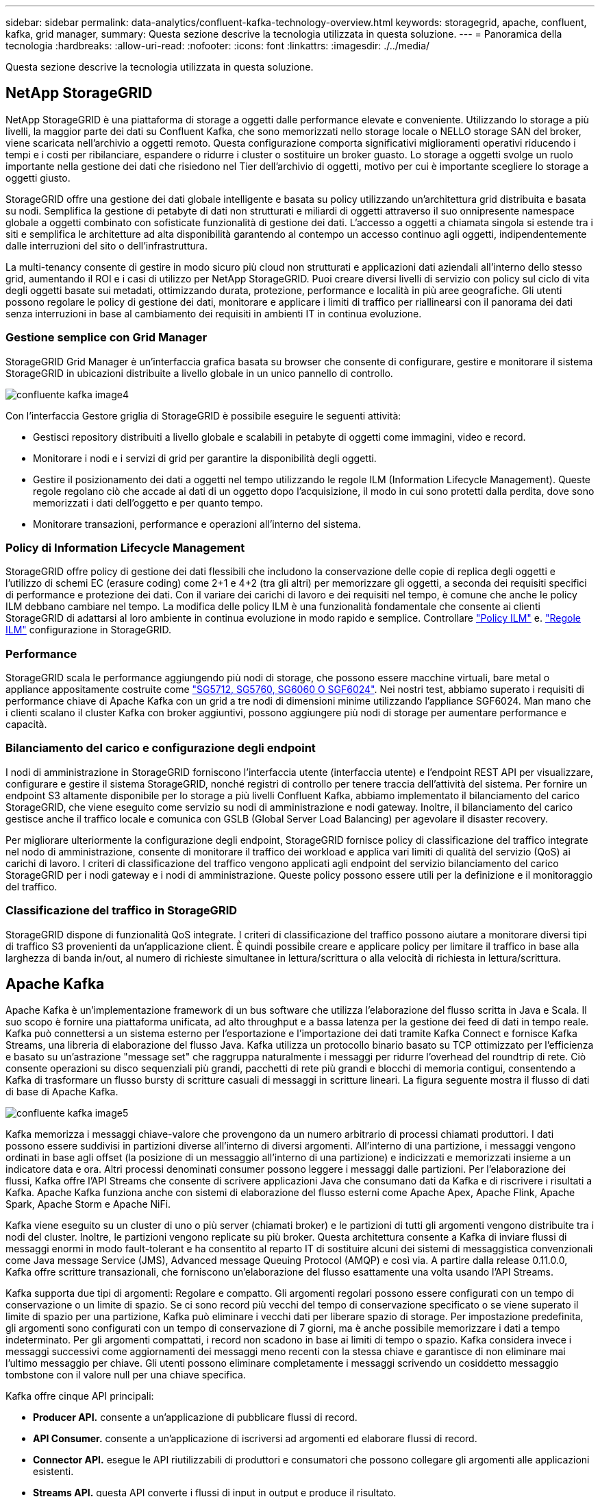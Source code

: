 ---
sidebar: sidebar 
permalink: data-analytics/confluent-kafka-technology-overview.html 
keywords: storagegrid, apache, confluent, kafka, grid manager, 
summary: Questa sezione descrive la tecnologia utilizzata in questa soluzione. 
---
= Panoramica della tecnologia
:hardbreaks:
:allow-uri-read: 
:nofooter: 
:icons: font
:linkattrs: 
:imagesdir: ./../media/


[role="lead"]
Questa sezione descrive la tecnologia utilizzata in questa soluzione.



== NetApp StorageGRID

NetApp StorageGRID è una piattaforma di storage a oggetti dalle performance elevate e conveniente. Utilizzando lo storage a più livelli, la maggior parte dei dati su Confluent Kafka, che sono memorizzati nello storage locale o NELLO storage SAN del broker, viene scaricata nell'archivio a oggetti remoto. Questa configurazione comporta significativi miglioramenti operativi riducendo i tempi e i costi per ribilanciare, espandere o ridurre i cluster o sostituire un broker guasto. Lo storage a oggetti svolge un ruolo importante nella gestione dei dati che risiedono nel Tier dell'archivio di oggetti, motivo per cui è importante scegliere lo storage a oggetti giusto.

StorageGRID offre una gestione dei dati globale intelligente e basata su policy utilizzando un'architettura grid distribuita e basata su nodi. Semplifica la gestione di petabyte di dati non strutturati e miliardi di oggetti attraverso il suo onnipresente namespace globale a oggetti combinato con sofisticate funzionalità di gestione dei dati. L'accesso a oggetti a chiamata singola si estende tra i siti e semplifica le architetture ad alta disponibilità garantendo al contempo un accesso continuo agli oggetti, indipendentemente dalle interruzioni del sito o dell'infrastruttura.

La multi-tenancy consente di gestire in modo sicuro più cloud non strutturati e applicazioni dati aziendali all'interno dello stesso grid, aumentando il ROI e i casi di utilizzo per NetApp StorageGRID. Puoi creare diversi livelli di servizio con policy sul ciclo di vita degli oggetti basate sui metadati, ottimizzando durata, protezione, performance e località in più aree geografiche. Gli utenti possono regolare le policy di gestione dei dati, monitorare e applicare i limiti di traffico per riallinearsi con il panorama dei dati senza interruzioni in base al cambiamento dei requisiti in ambienti IT in continua evoluzione.



=== Gestione semplice con Grid Manager

StorageGRID Grid Manager è un'interfaccia grafica basata su browser che consente di configurare, gestire e monitorare il sistema StorageGRID in ubicazioni distribuite a livello globale in un unico pannello di controllo.

image::confluent-kafka-image4.png[confluente kafka image4]

Con l'interfaccia Gestore griglia di StorageGRID è possibile eseguire le seguenti attività:

* Gestisci repository distribuiti a livello globale e scalabili in petabyte di oggetti come immagini, video e record.
* Monitorare i nodi e i servizi di grid per garantire la disponibilità degli oggetti.
* Gestire il posizionamento dei dati a oggetti nel tempo utilizzando le regole ILM (Information Lifecycle Management). Queste regole regolano ciò che accade ai dati di un oggetto dopo l'acquisizione, il modo in cui sono protetti dalla perdita, dove sono memorizzati i dati dell'oggetto e per quanto tempo.
* Monitorare transazioni, performance e operazioni all'interno del sistema.




=== Policy di Information Lifecycle Management

StorageGRID offre policy di gestione dei dati flessibili che includono la conservazione delle copie di replica degli oggetti e l'utilizzo di schemi EC (erasure coding) come 2+1 e 4+2 (tra gli altri) per memorizzare gli oggetti, a seconda dei requisiti specifici di performance e protezione dei dati. Con il variare dei carichi di lavoro e dei requisiti nel tempo, è comune che anche le policy ILM debbano cambiare nel tempo. La modifica delle policy ILM è una funzionalità fondamentale che consente ai clienti StorageGRID di adattarsi al loro ambiente in continua evoluzione in modo rapido e semplice. Controllare link:https://www.netapp.tv/player/26128/stream?assetType=movies["Policy ILM"^] e. link:https://www.netapp.tv/player/25548/stream?assetType=movies["Regole ILM"^] configurazione in StorageGRID.



=== Performance

StorageGRID scala le performance aggiungendo più nodi di storage, che possono essere macchine virtuali, bare metal o appliance appositamente costruite come link:https://www.netapp.com/pdf.html?item=/media/7931-ds-3613.pdf["SG5712, SG5760, SG6060 O SGF6024"^]. Nei nostri test, abbiamo superato i requisiti di performance chiave di Apache Kafka con un grid a tre nodi di dimensioni minime utilizzando l'appliance SGF6024. Man mano che i clienti scalano il cluster Kafka con broker aggiuntivi, possono aggiungere più nodi di storage per aumentare performance e capacità.



=== Bilanciamento del carico e configurazione degli endpoint

I nodi di amministrazione in StorageGRID forniscono l'interfaccia utente (interfaccia utente) e l'endpoint REST API per visualizzare, configurare e gestire il sistema StorageGRID, nonché registri di controllo per tenere traccia dell'attività del sistema. Per fornire un endpoint S3 altamente disponibile per lo storage a più livelli Confluent Kafka, abbiamo implementato il bilanciamento del carico StorageGRID, che viene eseguito come servizio su nodi di amministrazione e nodi gateway. Inoltre, il bilanciamento del carico gestisce anche il traffico locale e comunica con GSLB (Global Server Load Balancing) per agevolare il disaster recovery.

Per migliorare ulteriormente la configurazione degli endpoint, StorageGRID fornisce policy di classificazione del traffico integrate nel nodo di amministrazione, consente di monitorare il traffico dei workload e applica vari limiti di qualità del servizio (QoS) ai carichi di lavoro. I criteri di classificazione del traffico vengono applicati agli endpoint del servizio bilanciamento del carico StorageGRID per i nodi gateway e i nodi di amministrazione. Queste policy possono essere utili per la definizione e il monitoraggio del traffico.



=== Classificazione del traffico in StorageGRID

StorageGRID dispone di funzionalità QoS integrate. I criteri di classificazione del traffico possono aiutare a monitorare diversi tipi di traffico S3 provenienti da un'applicazione client. È quindi possibile creare e applicare policy per limitare il traffico in base alla larghezza di banda in/out, al numero di richieste simultanee in lettura/scrittura o alla velocità di richiesta in lettura/scrittura.



== Apache Kafka

Apache Kafka è un'implementazione framework di un bus software che utilizza l'elaborazione del flusso scritta in Java e Scala. Il suo scopo è fornire una piattaforma unificata, ad alto throughput e a bassa latenza per la gestione dei feed di dati in tempo reale. Kafka può connettersi a un sistema esterno per l'esportazione e l'importazione dei dati tramite Kafka Connect e fornisce Kafka Streams, una libreria di elaborazione del flusso Java. Kafka utilizza un protocollo binario basato su TCP ottimizzato per l'efficienza e basato su un'astrazione "message set" che raggruppa naturalmente i messaggi per ridurre l'overhead del roundtrip di rete. Ciò consente operazioni su disco sequenziali più grandi, pacchetti di rete più grandi e blocchi di memoria contigui, consentendo a Kafka di trasformare un flusso bursty di scritture casuali di messaggi in scritture lineari. La figura seguente mostra il flusso di dati di base di Apache Kafka.

image::confluent-kafka-image5.png[confluente kafka image5]

Kafka memorizza i messaggi chiave-valore che provengono da un numero arbitrario di processi chiamati produttori. I dati possono essere suddivisi in partizioni diverse all'interno di diversi argomenti. All'interno di una partizione, i messaggi vengono ordinati in base agli offset (la posizione di un messaggio all'interno di una partizione) e indicizzati e memorizzati insieme a un indicatore data e ora. Altri processi denominati consumer possono leggere i messaggi dalle partizioni. Per l'elaborazione dei flussi, Kafka offre l'API Streams che consente di scrivere applicazioni Java che consumano dati da Kafka e di riscrivere i risultati a Kafka. Apache Kafka funziona anche con sistemi di elaborazione del flusso esterni come Apache Apex, Apache Flink, Apache Spark, Apache Storm e Apache NiFi.

Kafka viene eseguito su un cluster di uno o più server (chiamati broker) e le partizioni di tutti gli argomenti vengono distribuite tra i nodi del cluster. Inoltre, le partizioni vengono replicate su più broker. Questa architettura consente a Kafka di inviare flussi di messaggi enormi in modo fault-tolerant e ha consentito al reparto IT di sostituire alcuni dei sistemi di messaggistica convenzionali come Java message Service (JMS), Advanced message Queuing Protocol (AMQP) e così via. A partire dalla release 0.11.0.0, Kafka offre scritture transazionali, che forniscono un'elaborazione del flusso esattamente una volta usando l'API Streams.

Kafka supporta due tipi di argomenti: Regolare e compatto. Gli argomenti regolari possono essere configurati con un tempo di conservazione o un limite di spazio. Se ci sono record più vecchi del tempo di conservazione specificato o se viene superato il limite di spazio per una partizione, Kafka può eliminare i vecchi dati per liberare spazio di storage. Per impostazione predefinita, gli argomenti sono configurati con un tempo di conservazione di 7 giorni, ma è anche possibile memorizzare i dati a tempo indeterminato. Per gli argomenti compattati, i record non scadono in base ai limiti di tempo o spazio. Kafka considera invece i messaggi successivi come aggiornamenti dei messaggi meno recenti con la stessa chiave e garantisce di non eliminare mai l'ultimo messaggio per chiave. Gli utenti possono eliminare completamente i messaggi scrivendo un cosiddetto messaggio tombstone con il valore null per una chiave specifica.

Kafka offre cinque API principali:

* *Producer API.* consente a un'applicazione di pubblicare flussi di record.
* *API Consumer.* consente a un'applicazione di iscriversi ad argomenti ed elaborare flussi di record.
* *Connector API.* esegue le API riutilizzabili di produttori e consumatori che possono collegare gli argomenti alle applicazioni esistenti.
* *Streams API.* questa API converte i flussi di input in output e produce il risultato.
* *Admin API.* utilizzato per gestire argomenti Kafka, broker e altri oggetti Kafka.


Le API consumer e Producer si basano sul protocollo di messaggistica Kafka e offrono un'implementazione di riferimento per i clienti consumer e Producer Kafka in Java. Il protocollo di messaging sottostante è un protocollo binario che gli sviluppatori possono utilizzare per scrivere i propri client consumer o Producer in qualsiasi linguaggio di programmazione. In questo modo, Kafka viene sbloccato dall'ecosistema JVM (Java Virtual Machine). Un elenco di client non Java disponibili viene mantenuto nel wiki Apache Kafka.



=== Casi di utilizzo di Apache Kafka

Apache Kafka è più popolare per la messaggistica, il monitoraggio delle attività dei siti Web, le metriche, l'aggregazione dei log, l'elaborazione dei flussi, sourcing degli eventi e registrazione del commit.

* Kafka ha migliorato il throughput, il partizionamento integrato, la replica e la tolleranza agli errori, il che lo rende una buona soluzione per le applicazioni di elaborazione dei messaggi su larga scala.
* Kafka può ricostruire le attività di un utente (visualizzazioni di pagine, ricerche) in una pipeline di monitoraggio come un insieme di feed di iscrizione alla pubblicazione in tempo reale.
* Kafka viene spesso utilizzato per il monitoraggio dei dati operativi. Ciò comporta l'aggregazione di statistiche da applicazioni distribuite per produrre feed centralizzati di dati operativi.
* Molte persone utilizzano Kafka come sostituto di una soluzione di aggregazione dei log. L'aggregazione dei log generalmente raccoglie i file di log fisici dai server e li colloca in una posizione centrale (ad esempio, un file server o HDFS) per l'elaborazione. Kafka astratta i dettagli dei file e fornisce un'astrazione più pulita dei dati di log o degli eventi come flusso di messaggi. Ciò consente un'elaborazione a latenza ridotta e un supporto più semplice per più origini dati e un consumo di dati distribuito.
* Molti utenti di Kafka elaborano i dati in pipeline di elaborazione costituite da più fasi, in cui i dati di input raw vengono utilizzati da argomenti di Kafka e quindi aggregati, arricchiti o altrimenti trasformati in nuovi argomenti per un ulteriore consumo o un'elaborazione di follow-up. Ad esempio, una pipeline di elaborazione per consigliare articoli di notizie potrebbe strisciare il contenuto degli articoli dai feed RSS e pubblicarlo in un argomento "articoli". Un'ulteriore elaborazione potrebbe normalizzare o deduplicare questo contenuto e pubblicare il contenuto pulito dell'articolo su un nuovo argomento, mentre una fase finale di elaborazione potrebbe tentare di consigliare questo contenuto agli utenti. Tali pipeline di elaborazione creano grafici dei flussi di dati in tempo reale in base ai singoli argomenti.
* L'origine degli eventi è uno stile di progettazione dell'applicazione per cui le modifiche di stato vengono registrate come una sequenza di record ordinata in base al tempo. Il supporto di Kafka per i dati di log memorizzati di grandi dimensioni lo rende un eccellente backend per un'applicazione costruita in questo stile.
* Kafka può fungere da commit-log esterno per un sistema distribuito. Il log consente di replicare i dati tra i nodi e funge da meccanismo di risyncing per i nodi guasti per il ripristino dei dati. La funzione di compattazione del log di Kafka aiuta a supportare questo caso d'utilizzo.




== Confluente

Confluent Platform è una piattaforma Enterprise-ready che completa Kafka con funzionalità avanzate progettate per accelerare lo sviluppo e la connettività delle applicazioni, consentire trasformazioni attraverso l'elaborazione del flusso, semplificare le operazioni aziendali su larga scala e soddisfare rigorosi requisiti architetturali. Creato dai creatori originali di Apache Kafka, Confluent amplia i vantaggi di Kafka con funzionalità di livello Enterprise, eliminando al contempo il peso della gestione o del monitoraggio di Kafka. Oggi, oltre il 80% delle aziende Fortune 100 è basato su tecnologia di streaming dei dati, e la maggior parte di esse utilizza Confluent.



=== Perché confluente?

Integrando dati storici e in tempo reale in un'unica fonte di verità centrale, Confluent semplifica la creazione di una categoria completamente nuova di applicazioni moderne e basate sugli eventi, l'acquisizione di una pipeline universale di dati e lo sblocco di nuovi casi di utilizzo potenti con scalabilità, performance e affidabilità complete.



=== A cosa serve Confluent?

Confluent Platform ti consente di concentrarti su come ricavare il valore di business dai tuoi dati piuttosto che preoccuparsi delle meccaniche sottostanti, come ad esempio il modo in cui i dati vengono trasportati o integrati tra sistemi diversi. In particolare, Confluent Platform semplifica la connessione delle origini dati a Kafka, la creazione di applicazioni di streaming e la protezione, il monitoraggio e la gestione dell'infrastruttura Kafka. Attualmente, Confluent Platform viene utilizzata per un'ampia gamma di casi di utilizzo in numerosi settori, dai servizi finanziari alla vendita al dettaglio, alle auto autonome, al rilevamento delle frodi, Microservizi e IoT.

La figura seguente mostra i componenti della piattaforma Confluent Kafka.

image::confluent-kafka-image6.png[confluente kafka image6]



=== Panoramica della tecnologia di streaming degli eventi di Confluent

Il fulcro della piattaforma confluente è https://kafka.apache.org/["Apache Kafka"^], la piattaforma di streaming distribuito open-source più diffusa. Le principali funzionalità di Kafka sono le seguenti:

* Pubblicare e sottoscrivere flussi di record.
* Memorizzare i flussi di record in modo tollerante agli errori.
* Elaborazione di flussi di record.


Confluent Platform include anche il Registro di sistema dello schema, il proxy REST, oltre 100 connettori Kafka preintegrati e ksqlDB.



=== Panoramica delle funzionalità aziendali della piattaforma Confluent

* *Confluent Control Center.* sistema basato su GUI per la gestione e il monitoraggio di Kafka. Consente di gestire facilmente Kafka Connect e creare, modificare e gestire le connessioni ad altri sistemi.
* *Confluent per Kubernetes.* Confluent per Kubernetes è un operatore di Kubernetes. Gli operatori di Kubernetes estendono le funzionalità di orchestrazione di Kubernetes fornendo funzionalità e requisiti unici per una specifica applicazione della piattaforma. Per Confluent Platform, ciò include una notevole semplificazione del processo di implementazione di Kafka su Kubernetes e l'automazione delle attività tipiche del ciclo di vita dell'infrastruttura.
* *Connettori confluenti verso Kafka.* i connettori utilizzano l'API Kafka Connect per connettere Kafka ad altri sistemi come database, archivi di valori chiave, indici di ricerca e file system. Confluent Hub dispone di connettori scaricabili per le fonti di dati e i sink più diffusi, incluse le versioni completamente testate e supportate di questi connettori con Confluent Platform. Ulteriori dettagli sono disponibili https://docs.confluent.io/home/connect/userguide.html["qui"^].
* *Cluster con bilanciamento automatico.* offre bilanciamento del carico automatico, rilevamento degli errori e riparazione automatica. Fornisce supporto per l'aggiunta o la disattivazione di broker in base alle necessità, senza tuning manuale.
* *Collegamento di cluster confluente.* collega direttamente i cluster e esegue il mirroring degli argomenti da un cluster all'altro tramite un bridge di collegamento. Il collegamento dei cluster semplifica la configurazione di implementazioni di cloud ibrido, multi-cluster e multi-data center.
* *Confluent auto data balancer.* monitora il cluster per il numero di broker, la dimensione delle partizioni, il numero di partizioni e il numero di leader all'interno del cluster. Consente di spostare i dati per creare un carico di lavoro uniforme nel cluster, riducendo al contempo il ribilanciamento del traffico per ridurre al minimo l'effetto sui carichi di lavoro di produzione durante il ribilanciamento.
* *Confluent Replicator.* semplifica la gestione di più cluster Kafka in più data center.
* *Tiered storage.* offre opzioni per l'archiviazione di grandi volumi di dati Kafka utilizzando il tuo cloud provider preferito, riducendo così il carico operativo e i costi. Con lo storage a più livelli, puoi mantenere i dati su uno storage a oggetti conveniente e scalare i broker solo quando hai bisogno di più risorse di calcolo.
* *Confluent JMS client.* Confluent Platform include un client compatibile con JMS per Kafka. Questo client Kafka implementa l'API standard JMS 1.1, utilizzando i broker Kafka come backend. Questo è utile se si utilizzano applicazioni legacy con JMS e si desidera sostituire il message broker JMS esistente con Kafka.
* *Il proxy MQTT confluente.* offre un modo per pubblicare i dati direttamente su Kafka da dispositivi e gateway MQTT senza la necessità di un broker MQTT al centro.
* *I plug-in di sicurezza confluenti.* i plug-in di sicurezza confluenti vengono utilizzati per aggiungere funzionalità di sicurezza a vari strumenti e prodotti della piattaforma confluente. Attualmente, è disponibile un plug-in per il proxy REST confluente che consente di autenticare le richieste in entrata e propagare l'identità autenticata alle richieste a Kafka. Ciò consente ai client proxy REST confluenti di utilizzare le funzionalità di sicurezza multi-tenant del broker Kafka.

